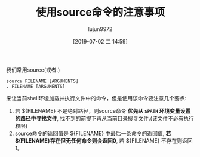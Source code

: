 #+TITLE: 使用source命令的注意事项
#+AUTHOR: lujun9972
#+TAGS: linux和它的小伙伴
#+DATE: [2019-07-02 二 14:59]
#+LANGUAGE:  zh-CN
#+STARTUP:  inlineimages
#+OPTIONS:  H:6 num:nil toc:t \n:nil ::t |:t ^:nil -:nil f:t *:t <:nil

我们常用source(或者.)
#+BEGIN_SRC shell
  source FILENAME [ARGUMENTS]
  . FILENAME [ARGUMENTS]
#+END_SRC
来让当前shell环境加载并执行文件中的命令，但是使用该命令要注意几个要点:

1. 若 ${FILENAME} 不是绝对路径，则source命令 *优先从 =$PATH= 环境变量设置的路径中寻找文件*, 找不到的前提下再从当前目录搜寻文件.(该文件不必有执行权限)
2. source命令的返回值是 ${FILENAME} 中最后一条命令的返回值, *若${FILENAME}存在但无任何命令则会返回0*, 若 ${FILENAME} 不存在则返回 1。
